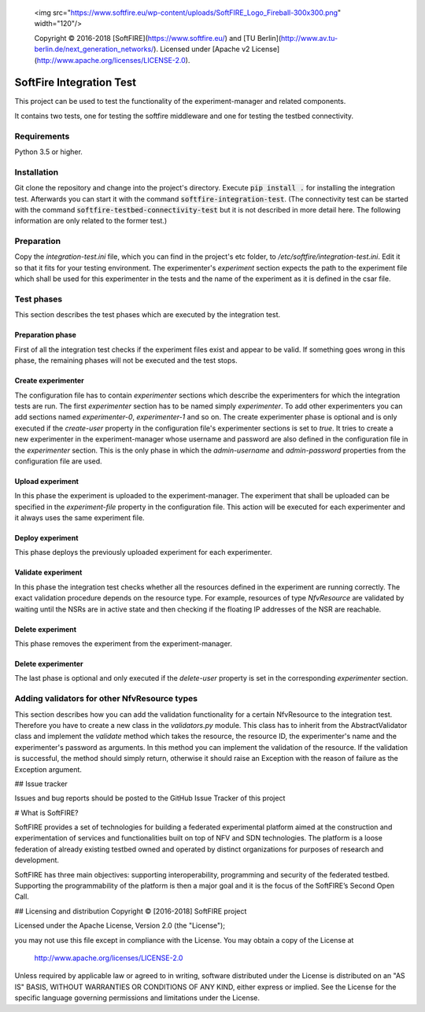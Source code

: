   <img src="https://www.softfire.eu/wp-content/uploads/SoftFIRE_Logo_Fireball-300x300.png" width="120"/>

  Copyright © 2016-2018 [SoftFIRE](https://www.softfire.eu/) and [TU Berlin](http://www.av.tu-berlin.de/next_generation_networks/).
  Licensed under [Apache v2 License](http://www.apache.org/licenses/LICENSE-2.0).
  
=========================
SoftFire Integration Test
=========================
This project can be used to test the functionality of the
experiment-manager and related components.

It contains two tests, one for testing the softfire middleware and one for testing the testbed connectivity.

Requirements
============
Python 3.5 or higher.

Installation
============
Git clone the repository and change into the project's directory. Execute :code:`pip install .` for installing the integration test. Afterwards you can start it with the command :code:`softfire-integration-test`. (The connectivity test can be started with the command :code:`softfire-testbed-connectivity-test` but it is not described in more detail here. The following information are only related to the former test.)


Preparation
===========
Copy the *integration-test.ini* file, which you can find in the project's etc folder, to */etc/softfire/integration-test.ini*.
Edit it so that it fits for your testing environment.
The experimenter's *experiment* section expects the path to the experiment file which shall be used for this experimenter in the tests and the name of the experiment as it is defined in the csar file.


Test phases
============
This section describes the test phases which are executed by the integration test.

Preparation phase
-----------------
First of all the integration test checks if the experiment files exist and appear to be valid.
If something goes wrong in this phase, the remaining phases will not be executed and the test stops.


Create experimenter
-------------------
The configuration file has to contain *experimenter* sections which describe the experimenters for which the integration tests are run.
The first *experimenter* section has to be named simply *experimenter*.
To add other experimenters you can add sections named *experimenter-0*, *experimenter-1* and so on.
The create experimenter phase is optional and is only executed if the *create-user* property in the configuration file's experimenter sections is set to *true*.
It tries to create a new experimenter in the experiment-manager whose username and password are also defined in the configuration file in the *experimenter* section. This is the only phase in which the *admin-username* and *admin-password* properties from the configuration file are used.


Upload experiment
-----------------
In this phase the experiment is uploaded to the experiment-manager. The experiment that shall be uploaded can be specified in the *experiment-file* property in the configuration file. This action will be executed for each experimenter and it always uses the same experiment file.


Deploy experiment
-----------------
This phase deploys the previously uploaded experiment for each experimenter.

Validate experiment
-------------------
In this phase the integration test checks whether all the resources defined in the experiment are running correctly.
The exact validation procedure depends on the resource type.
For example, resources of type *NfvResource* are validated by waiting until the NSRs are in active state and then checking if the floating IP addresses of the NSR are reachable.

Delete experiment
-----------------
This phase removes the experiment from the experiment-manager.

Delete experimenter
-------------------
The last phase is optional and only executed if the *delete-user* property is set in the corresponding *experimenter* section.


Adding validators for other NfvResource types
=============================================
This section describes how you can add the validation functionality for a certain NfvResource to the integration test.
Therefore you have to create a new class in the *validators.py* module. This class has to inherit from the AbstractValidator class and implement the *validate* method which takes the resource, the resource ID, the experimenter's name and the experimenter's password as arguments.
In this method you can implement the validation of the resource. If the validation is successful, the method should simply return, otherwise it should raise an Exception with the reason of failure as the Exception argument.

## Issue tracker

Issues and bug reports should be posted to the GitHub Issue Tracker of this project

# What is SoftFIRE?

SoftFIRE provides a set of technologies for building a federated experimental platform aimed at the construction and experimentation of services and functionalities built on top of NFV and SDN technologies.
The platform is a loose federation of already existing testbed owned and operated by distinct organizations for purposes of research and development.

SoftFIRE has three main objectives: supporting interoperability, programming and security of the federated testbed.
Supporting the programmability of the platform is then a major goal and it is the focus of the SoftFIRE’s Second Open Call.

## Licensing and distribution
Copyright © [2016-2018] SoftFIRE project

Licensed under the Apache License, Version 2.0 (the "License");

you may not use this file except in compliance with the License.
You may obtain a copy of the License at

  http://www.apache.org/licenses/LICENSE-2.0

Unless required by applicable law or agreed to in writing, software
distributed under the License is distributed on an "AS IS" BASIS,
WITHOUT WARRANTIES OR CONDITIONS OF ANY KIND, either express or implied.
See the License for the specific language governing permissions and
limitations under the License.

